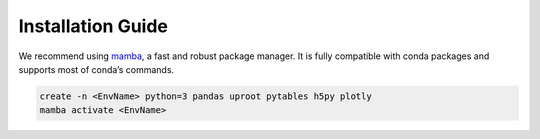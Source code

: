 Installation Guide
******************

We recommend using `mamba`_, a fast and robust package manager.
It is fully compatible with conda packages and supports most of conda’s commands.

.. code-block:: shell
   
   create -n <EnvName> python=3 pandas uproot pytables h5py plotly
   mamba activate <EnvName>


.. _mamba: https://mamba.readthedocs.io/en/latest/index.html
